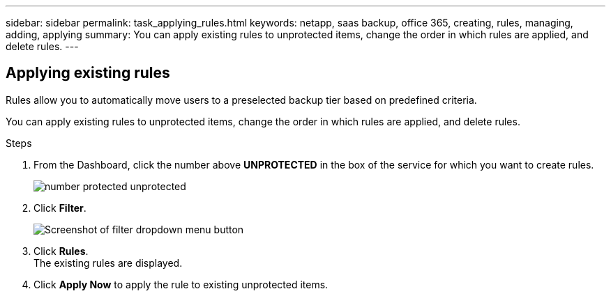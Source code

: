 ---
sidebar: sidebar
permalink: task_applying_rules.html
keywords: netapp, saas backup, office 365, creating, rules, managing, adding, applying
summary: You can apply existing rules to unprotected items, change the order in which rules are applied, and delete rules.
---

:toc: macro
:toclevels: 1
:hardbreaks:
:nofooter:
:icons: font
:linkattrs:
:imagesdir: ./media/

== Applying existing rules
Rules allow you to automatically move users to a preselected backup tier based on predefined criteria.

You can apply existing rules to unprotected items, change the order in which rules are applied, and delete rules.

.Steps

. From the Dashboard, click the number above *UNPROTECTED* in the box of the service for which you want to create rules.
+
image:number_protected_unprotected.gif[]
. Click *Filter*.
+
image:filter.jpg[Screenshot of filter dropdown menu button]
. Click *Rules*.
  The existing rules are displayed.
. Click *Apply Now* to apply the rule to existing unprotected items.
